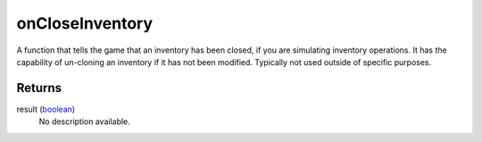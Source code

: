 onCloseInventory
====================================================================================================

A function that tells the game that an inventory has been closed, if you are simulating inventory operations. It has the capability of un-cloning an inventory if it has not been modified. Typically not used outside of specific purposes.

Returns
----------------------------------------------------------------------------------------------------

result (`boolean`_)
    No description available.

.. _`boolean`: ../../../lua/type/boolean.html
